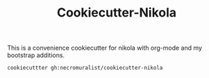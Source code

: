 #+TITLE: Cookiecutter-Nikola

This is a convenience cookiecutter for nikola with org-mode and my bootstrap additions.

#+begin_src bash
cookiecuttter gh:necromuralist/cookiecutter-nikola
#+end_src
